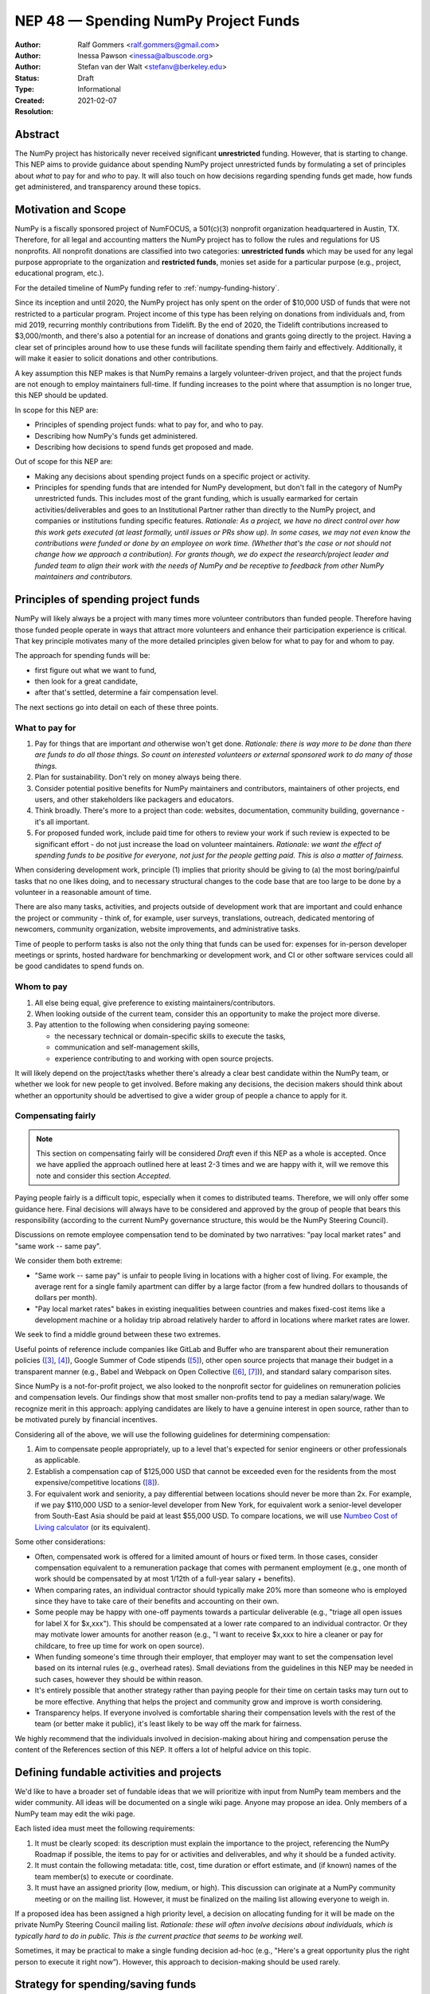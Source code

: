 .. _NEP48:

=====================================
NEP 48 — Spending NumPy Project Funds
=====================================

:Author: Ralf Gommers <ralf.gommers@gmail.com>
:Author: Inessa Pawson <inessa@albuscode.org>
:Author: Stefan van der Walt <stefanv@berkeley.edu>
:Status: Draft
:Type: Informational
:Created: 2021-02-07
:Resolution:


Abstract
--------

The NumPy project has historically never received significant **unrestricted**
funding. However, that is starting to change.  This NEP aims to provide
guidance about spending NumPy project unrestricted funds by formulating a set
of principles about *what* to pay for and *who* to pay. It will also touch on
how decisions regarding spending funds get made, how funds get administered,
and transparency around these topics.


Motivation and Scope
--------------------

NumPy is a fiscally sponsored project of NumFOCUS, a 501(c)(3) nonprofit
organization headquartered in Austin, TX. Therefore, for all legal and
accounting matters the NumPy project has to follow the rules and regulations
for US nonprofits. All nonprofit donations are classified into two categories:
**unrestricted funds** which may be used for any legal purpose appropriate
to the organization and **restricted funds**, monies set aside for a
particular purpose (e.g., project, educational program, etc.).

For the detailed timeline of NumPy funding refer to
:ref:`numpy-funding-history`.

Since its inception and until 2020, the NumPy project has only spent on the order of
$10,000 USD of funds that were not restricted to a particular program.  Project
income of this type has been relying on donations from individuals and, from
mid 2019, recurring monthly contributions from Tidelift. By the end of 2020,
the Tidelift contributions increased to $3,000/month, and there's also a
potential for an increase of donations and grants going directly to the
project. Having a clear set of principles around how to use these funds will
facilitate spending them fairly and effectively. Additionally, it will make it
easier to solicit donations and other contributions.

A key assumption this NEP makes is that NumPy remains a largely
volunteer-driven project, and that the project funds are not enough to employ
maintainers full-time. If funding increases to the point where that assumption
is no longer true, this NEP should be updated.

In scope for this NEP are:

- Principles of spending project funds: what to pay for, and who to pay.
- Describing how NumPy's funds get administered.
- Describing how decisions to spend funds get proposed and made.

Out of scope for this NEP are:

- Making any decisions about spending project funds on a specific project or
  activity.
- Principles for spending funds that are intended for NumPy development, but
  don't fall in the category of NumPy unrestricted funds. This includes most of
  the grant funding, which is usually earmarked for certain
  activities/deliverables and goes to an Institutional Partner rather than
  directly to the NumPy project, and companies or institutions funding specific
  features.
  *Rationale: As a project, we have no direct control over how this work gets
  executed (at least formally, until issues or PRs show up). In some cases, we
  may not even know the contributions were funded or done by an employee on
  work time. (Whether that's the case or not should not change how we approach
  a contribution).  For grants though, we do expect the research/project leader
  and funded team to align their work with the needs of NumPy and be
  receptive to feedback from other NumPy maintainers and contributors.*


Principles of spending project funds
------------------------------------

NumPy will likely always be a project with many times more volunteer
contributors than funded people. Therefore having those funded people operate
in ways that attract more volunteers and enhance their participation experience
is critical. That key principle motivates many of the more detailed principles
given below for what to pay for and whom to pay.

The approach for spending funds will be:

- first figure out what we want to fund,
- then look for a great candidate,
- after that's settled, determine a fair compensation level.

The next sections go into detail on each of these three points.

What to pay for
```````````````

1. Pay for things that are important *and* otherwise won't get done.
   *Rationale: there is way more to be done than there are funds to do all
   those things. So count on interested volunteers or external sponsored work
   to do many of those things.*
2. Plan for sustainability. Don't rely on money always being there.
3. Consider potential positive benefits for NumPy maintainers and contributors,
   maintainers of other projects, end users, and other stakeholders like
   packagers and educators.
4. Think broadly. There's more to a project than code: websites, documentation,
   community building, governance - it's all important.
5. For proposed funded work, include paid time for others to review your work
   if such review is expected to be significant effort - do not just increase
   the load on volunteer maintainers.
   *Rationale: we want the effect of spending funds to be positive for
   everyone, not just for the people getting paid. This is also a matter of
   fairness.*

When considering development work, principle (1) implies that priority should
be giving to (a) the most boring/painful tasks that no one likes doing, and to
necessary structural changes to the code base that are too large to be done by
a volunteer in a reasonable amount of time.

There are also many tasks, activities, and projects outside of
development work that are important and could enhance the project or community
- think of, for example, user surveys, translations, outreach, dedicated
mentoring of newcomers, community organization, website improvements, and
administrative tasks.

Time of people to perform tasks is also not the only thing that funds can be
used for: expenses for in-person developer meetings or sprints, hosted hardware
for benchmarking or development work, and CI or other software services could
all be good candidates to spend funds on.

Whom to pay
```````````

1. All else being equal, give preference to existing maintainers/contributors.
2. When looking outside of the current team, consider this an opportunity to
   make the project more diverse.
3. Pay attention to the following when considering paying someone:

   - the necessary technical or domain-specific skills to execute the tasks,
   - communication and self-management skills,
   - experience contributing to and working with open source projects.

It will likely depend on the project/tasks whether there's already a clear best
candidate within the NumPy team, or whether we look for new people to get
involved. Before making any decisions, the decision makers should think about
whether an opportunity should be advertised to give a wider group of people a
chance to apply for it.

Compensating fairly
```````````````````

.. note::

   This section on compensating fairly will be considered *Draft* even if this
   NEP as a whole is accepted. Once we have applied the approach outlined here
   at least 2-3 times and we are happy with it, will we remove this note and
   consider this section *Accepted*.

Paying people fairly is a difficult topic, especially when it comes to
distributed teams. Therefore, we will only offer some guidance here. Final
decisions will always have to be considered and approved by the group of people
that bears this responsibility (according to the current NumPy governance
structure, this would be the NumPy Steering Council).

Discussions on remote employee compensation tend to be dominated by two
narratives: "pay local market rates" and "same work -- same pay".

We consider them both extreme:

- "Same work -- same pay" is unfair to people living in locations with a higher
  cost of living. For example, the average rent for a single family apartment
  can differ by a large factor (from a few hundred dollars to thousands of
  dollars per month).
- "Pay local market rates" bakes in existing inequalities between countries
  and makes fixed-cost items like a development machine or a holiday trip
  abroad relatively harder to afford in locations where market rates are lower.

We seek to find a middle ground between these two extremes.

Useful points of reference include companies like GitLab and
Buffer who are transparent about their remuneration policies ([3]_, [4]_),
Google Summer of Code stipends ([5]_), other open source projects that manage
their budget in a transparent manner (e.g., Babel and Webpack on Open
Collective ([6]_, [7]_)), and standard salary comparison sites.

Since NumPy is a not-for-profit project, we also looked to the nonprofit sector
for guidelines on remuneration policies and compensation levels. Our findings
show that most smaller non-profits tend to pay a median salary/wage. We
recognize merit in this approach: applying candidates are likely to have a
genuine interest in open source, rather than to be motivated purely by
financial incentives.

Considering all of the above, we will use the following guidelines for
determining compensation:

1. Aim to compensate people appropriately, up to a level that's expected for
   senior engineers or other professionals as applicable.
2. Establish a compensation cap of $125,000 USD that cannot be exceeded even
   for the residents from the most expensive/competitive locations ([#f-pay]_).
3. For equivalent work and seniority,  a pay differential between locations
   should never be more than 2x.
   For example, if we pay $110,000 USD to a senior-level developer from New
   York, for equivalent work a senior-level developer from South-East Asia
   should be paid at least $55,000 USD. To compare locations, we will use
   `Numbeo Cost of Living calculator <https://www.numbeo.com/cost-of-living/>`__
   (or its equivalent).

Some other considerations:

- Often, compensated work is offered for a limited amount of hours or fixed
  term. In those cases, consider compensation equivalent to a remuneration
  package that comes with permanent employment (e.g., one month of work should
  be compensated by at most 1/12th of a full-year salary + benefits).
- When comparing rates, an individual contractor should typically make 20% more
  than someone who is employed since they have to take care of their benefits
  and accounting on their own.
- Some people may be happy with one-off payments towards a particular
  deliverable (e.g., "triage all open issues for label X for $x,xxx").
  This should be compensated at a lower rate compared to an individual
  contractor. Or they may motivate lower amounts for another reason (e.g., "I
  want to receive $x,xxx to hire a cleaner or pay for childcare, to free up
  time for work on open source).
- When funding someone's time through their employer, that employer may want to
  set the compensation level based on its internal rules (e.g., overhead rates).
  Small deviations from the guidelines in this NEP may be needed in such cases,
  however they should be within reason.
- It's entirely possible that another strategy rather than paying people for
  their time on certain tasks may turn out to be more effective. Anything that
  helps the project and community grow and improve is worth considering.
- Transparency helps. If everyone involved is comfortable sharing their
  compensation levels with the rest of the team (or better make it public),
  it's least likely to be way off the mark for fairness.

We highly recommend that the individuals involved in decision-making about
hiring and compensation peruse the content of the References section of this
NEP. It offers a lot of helpful advice on this topic.


Defining fundable activities and projects
-----------------------------------------

We'd like to have a broader set of fundable ideas that we will prioritize with
input from NumPy team members and the wider community. All ideas will be
documented on a single wiki page. Anyone may propose an idea. Only members of a
NumPy team may edit the wiki page.

Each listed idea must meet the following requirements:

1. It must be clearly scoped: its description must explain the importance to
   the project, referencing the NumPy Roadmap if possible, the items to pay for
   or activities and deliverables, and why it should be a funded activity.
2. It must contain the following metadata: title, cost, time duration or effort
   estimate, and (if known) names of the team member(s) to execute or coordinate.
3. It must have an assigned priority (low, medium, or high). This discussion
   can originate at a NumPy community meeting or on the mailing list. However,
   it must be finalized on the mailing list allowing everyone to weigh in.

If a proposed idea has been assigned a high priority level, a decision on
allocating funding for it will be made on the private NumPy Steering Council
mailing list. *Rationale: these will often involve decisions about individuals,
which is typically hard to do in public. This is the current practice that
seems to be working well.*

Sometimes, it may be practical to make a single funding decision ad-hoc (e.g.,
"Here's a great opportunity plus the right person to execute it right now”).
However, this approach to decision-making should be used rarely.


Strategy for spending/saving funds
----------------------------------

There is an expectation from NumPy individual, corporate, and institutional
donors that the funds will be used for the benefit of the project and the
community. Therefore, we should spend available funds, thoughtfully,
strategically, and fairly, as they come in. For emergencies, we should keep a
$10,000 - $15,000 USD reserve which could cover, for example, a year of CI and
hosting services, 1-2 months of full-time maintenance work, or contracting a
consultant for a specific need.


How project funds get administered
----------------------------------

We will first summarize how administering of funds works today, and then
discuss how to make this process more efficient and transparent.

Currently, the project funds are held by NumFOCUS in a dedicated account.
NumFOCUS has a small accounting team, which produces an account overview as a
set of spreadsheets on a monthly basis. These land in a shared drive, typically
with about a one month delay (e.g., the balance and transactions for February
are available at the end of March), where a few NumPy team members can access
them. Expense claims and invoices are submitted through the NumFOCUS website.
Those then show up in another spreadsheet, where a NumPy team member must
review and approve each of them before payments are made. Following NumPy
bylaws, the NumFOCUS finance subcommittee, consisting of five people, meets
every six months to review all the project related transactions. (In practice,
there have been so few transactions that we skipped some of these meetings.)

The existing process is time-consuming and error-prone. More transparency and
automation are desirable.


Transparency about project funds and in decision making
```````````````````````````````````````````````````````

**To discuss: do we want full transparency by publishing our accounts,
transparency to everyone on a NumPy team, or some other level?**

Ralf: I'd personally like it to be fully transparent, like through Open
Collective, so the whole community can see current balance, income and expenses
paid out at any moment in time. Moving to Open Collective is nontrivial,
however we can publish the data elsewhere for now if we'd want to.
*Note: Google Season of Docs this year requires having an Open Collective
account, so this is likely to happen soon enough.*

Stefan/Inessa: at least a summary overview should be fully public, and all
transactions should be visible to the Steering Council. Full transparency of
all transactions is probably fine, but not necessary.

*The options here may be determined by the accounting system and amount of
effort required.*


.. _numpy-funding-history:

NumPy funding – history and current status
------------------------------------------

The NumPy project received its first major funding in 2017. For an overview of
the early history of NumPy (and SciPy), including some institutions sponsoring
time for their employees or contractors to work on NumPy, see [1]_ and [2]_. To
date, NumPy has received four grants:

- Two grants, from the Alfred P. Sloan Foundation and the Gordon and Betty
  Moore Foundation respectively, of about $1.3M combined to the Berkeley
  Institute of Data Science. Work performed during the period 2017-2020;
  PI Stéfan van der Walt.
- Two grants from the Chan Zuckerberg Foundation to NumFOCUS, for a combined
  amount of $335k. Work performed during the period 2020-2021; PI's Ralf
  Gommers (first grant) and Melissa Mendonça (second grant).

From 2012 onwards NumPy has been a fiscally sponsored project of NumFOCUS.
Note that fiscal sponsorship doesn't mean NumPy gets funding, rather that it
can receive funds under the umbrella of a nonprofit. See `NumFOCUS Project
Support <https://numfocus.org/projects-overview>`__ for more details.

Only since 2017 has the NumPy website displayed a "Donate" button, and since
2019 the NumPy repositories have had the GitHub Sponsors button. Before that,
it was possible to donate to NumPy on the NumFOCUS website. The sum total of
donations from individuals to NumPy for 2017-2020 was about $6,100.

From May 2019 onwards, Tidelift has supported NumPy financially as part of
its "managed open source" business model. From May 2019 till July 2020 this was
$1,000/month, and it started steadily growing after that to about $3,000/month
(as of Feb 2021).

Finally, there has been other incidental project income, for example, some book
royalties from Packt Publishing, GSoC mentoring fees from Google, and
merchandise sales revenue through the NumFOCUS web shop. All of these were
small (two or three figure) amounts.

This brings the total amount of project income which did not already have a
spending target to about $35,000. Most of that is recent, from Tidelift.
Over the past 1.5 years we spent about $10,000 for work on the new NumPy
website and Sphinx theme. Those spending decisions were made by the NumPy
Steering Council and announced on the mailing list.

That leaves about $25,000 in available funds at the time of writing, and
that amount is currently growing at a rate of about $3,000/month.


Related Work
------------

See references.  We assume that other open source projects have also developed
guidelines on spending project funds. However, we were unable to find any
examples at the time of writing.


Alternatives
------------

*Alternative spending strategy*: not having cash reserves. The rationale
being that NumPy is important enough that in a real emergency some person or
entity will likely jump in to help out. This is not a responsible approach to
financial stewardship of the project though. Hence, we decided against it.


Discussion
----------



References and Footnotes
------------------------

.. [1] Pauli Virtanen et al., "SciPy 1.0: fundamental algorithms for scientific
       computing in Python", https://www.nature.com/articles/s41592-019-0686-2,
       2020

.. [2] Charles Harris et al., "Array programming with NumPy", https://www.nature.com/articles/s41586-020-2649-2, 2020

.. [3] https://remote.com/blog/remote-compensation

.. [4] https://about.gitlab.com/company/culture/all-remote/compensation/#how-do-you-decide-how-much-to-pay-people

.. [5] https://developers.google.com/open-source/gsoc/help/student-stipends

.. [6] Jurgen Appelo, "Compensation: what is fair?", https://blog.agilityscales.com/compensation-what-is-fair-38a65a822c29, 2016

.. [7] Project Include, "Compensating fairly", https://projectinclude.org/compensating_fairly

.. [#f-pay] This cap is derived from comparing with compensation levels at
            other open source projects (e.g., Babel, Webpack, Drupal - all in
            the $100,000 -- $125,000 range) and Partner Institutions.

- Nadia Eghbal, "Roads and Bridges: The Unseen Labor Behind Our Digital
  Infrastructure", 2016
- Nadia Eghbal, "Working in Public: The Making and Maintenance of Open
  Source", 2020
- https://github.com/nayafia/lemonade-stand
- Daniel Oberhaus, `"The Internet Was Built on the Free Labor of Open Source
  Developers. Is That Sustainable?"
  <https://www.vice.com/en/article/43zak3/the-internet-was-built-on-the-free-labor-of-open-source-developers-is-that-sustainable>`_, 2019
- David Heinemeier Hansson, `"The perils of mixing open source and money" <https://dhh.dk/2013/the-perils-of-mixing-open-source-and-money.html>`_, 2013
- Danny Crichton, `"Open source sustainability" <https://techcrunch.com/2018/06/23/open-source-sustainability/?guccounter=1>`_, 2018
- Nadia Eghbal, "Rebuilding the Cathedral", https://www.youtube.com/watch?v=VS6IpvTWwkQ, 2017
- Nadia Eghbal, "Where money meets open source", https://www.youtube.com/watch?v=bjAinwgvQqc&t=246s, 2017
- Eileen Uchitelle, ""The unbearable vulnerability of open source", https://www.youtube.com/watch?v=VdwO3LQ56oM, 2017 (the inverted triangle, open source is a funnel)
- Dries Buytaert, "Balancing Makers and Takers to scale and sustain Open Source", https://dri.es/balancing-makers-and-takers-to-scale-and-sustain-open-source, 2019
- Safia Abdalla, "Beyond Maintenance", https://increment.com/open-source/beyond-maintenance/, 2019
- Xavier Damman, "Money and Open Source Communities", https://blog.opencollective.com/money-and-open-source-communities/, 2016
- Aseem Sood, "Let's talk about money", https://blog.opencollective.com/lets-talk-about-money/, 2017
- Alanna Irving, "Has your open source community raised money? Here's how to spend it.", https://blog.opencollective.com/has-your-open-source-community-raised-money-heres-how-to-spend-it/, 2017
- Alanna Irving, "Funding open source, how Webpack reached $400k+/year", https://blog.opencollective.com/funding-open-source-how-webpack-reached-400k-year/, 2017
- Alanna Irving, "Babel's rise to financial sustainability", https://blog.opencollective.com/babels-rise-to-financial-sustainability/, 2019
- Devon Zuegel, "The city guide to open source", https://www.youtube.com/watch?v=80KTVu6GGSE, 2020 + blog: https://increment.com/open-source/the-city-guide-to-open-source/

GitHub Sponsors:

- https://github.blog/2019-05-23-announcing-github-sponsors-a-new-way-to-contribute-to-open-source/
- https://github.blog/2020-05-12-github-sponsors-is-out-of-beta-for-sponsored-organizations/
- https://blog.opencollective.com/on-github-sponsors/, 2019
- https://blog.opencollective.com/double-the-love/, 2020
- https://blog.opencollective.com/github-sponsors-for-companies-open-source-collective-for-people/


Copyright
---------

This document has been placed in the public domain.
